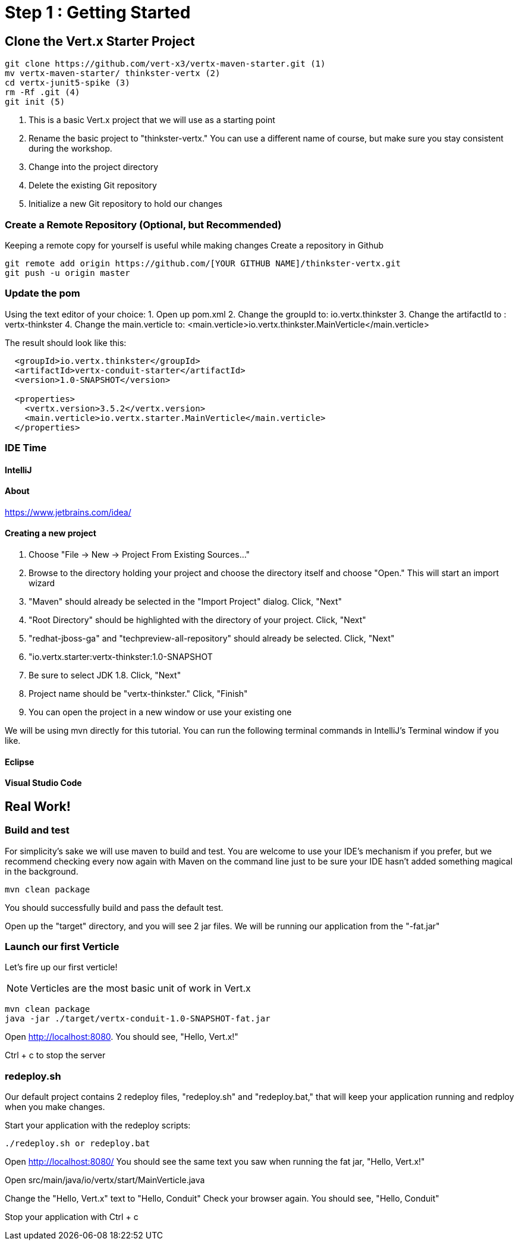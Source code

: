 = Step 1 : Getting Started
:source-highlighter: coderay

== Clone the Vert.x Starter Project
[source,shell]
----
git clone https://github.com/vert-x3/vertx-maven-starter.git (1)
mv vertx-maven-starter/ thinkster-vertx (2)
cd vertx-junit5-spike (3)
rm -Rf .git (4)
git init (5)
----
1. This is a basic Vert.x project that we will use as a starting point
2. Rename the basic project to "thinkster-vertx."  You can use a different name of course, but make sure you stay consistent during the workshop.
3. Change into the project directory
4. Delete the existing Git repository
5. Initialize a new Git repository to hold our changes

=== Create a Remote Repository (Optional, but Recommended)
Keeping a remote copy for yourself is useful while making changes
Create a repository in Github
[source,shell]
....
git remote add origin https://github.com/[YOUR GITHUB NAME]/thinkster-vertx.git
git push -u origin master
....

=== Update the pom
Using the text editor of your choice:
1. Open up pom.xml
2. Change the groupId to: io.vertx.thinkster
3. Change the artifactId to : vertx-thinkster
4. Change the main.verticle to: <main.verticle>io.vertx.thinkster.MainVerticle</main.verticle>

The result should look like this:
[source,xml]
....
  <groupId>io.vertx.thinkster</groupId>
  <artifactId>vertx-conduit-starter</artifactId>
  <version>1.0-SNAPSHOT</version>

  <properties>
    <vertx.version>3.5.2</vertx.version>
    <main.verticle>io.vertx.starter.MainVerticle</main.verticle>
  </properties>
....

=== IDE Time

==== IntelliJ

==== About
https://www.jetbrains.com/idea/

==== Creating a new project
1. Choose "File -> New -> Project From Existing Sources..."
2. Browse to the directory holding your project and choose the directory itself and choose "Open."  This will start an import wizard
3. "Maven" should already be selected in the "Import Project" dialog.  Click, "Next"
4. "Root Directory" should be highlighted with the directory of your project.  Click, "Next"
5. "redhat-jboss-ga" and "techpreview-all-repository" should already be selected.  Click, "Next"
6. "io.vertx.starter:vertx-thinkster:1.0-SNAPSHOT
7.  Be sure to select JDK 1.8.  Click, "Next"
8.  Project name should be "vertx-thinkster."  Click, "Finish"
9.  You can open the project in a new window or use your existing one

We will be using mvn directly for this tutorial.  You can run the following terminal commands in IntelliJ's Terminal window if you like.

==== Eclipse
==== Visual Studio Code

== Real Work!

=== Build and test 

For simplicity's sake we will use maven to build and test.  You are welcome to use your IDE's mechanism if you prefer, but we recommend checking every now again with Maven on the command line just to be sure your IDE hasn't added something magical in the background. 

[source,shell]
....
mvn clean package
....

You should successfully build and pass the default test.

Open up the "target" directory, and you will see 2 jar files.  We will be running our application from the "-fat.jar"

=== Launch our first Verticle

Let's fire up our first verticle!

NOTE: Verticles are the most basic unit of work in Vert.x


[source,shell]
....
mvn clean package
java -jar ./target/vertx-conduit-1.0-SNAPSHOT-fat.jar
....

Open http://localhost:8080.  You should see, "Hello, Vert.x!"

Ctrl + c to stop the server

=== redeploy.sh
Our default project contains 2 redeploy files, "redeploy.sh" and "redeploy.bat," that will keep your application running and redploy when you make changes.

Start your application with the redeploy scripts:
[source,shell]
....
./redeploy.sh or redeploy.bat
....

Open http://localhost:8080/
You should see the same text you saw when running the fat jar, "Hello, Vert.x!"

Open src/main/java/io/vertx/start/MainVerticle.java

Change the "Hello, Vert.x" text to "Hello, Conduit"
Check your browser again.  You should see, "Hello, Conduit"

Stop your application with Ctrl + c

